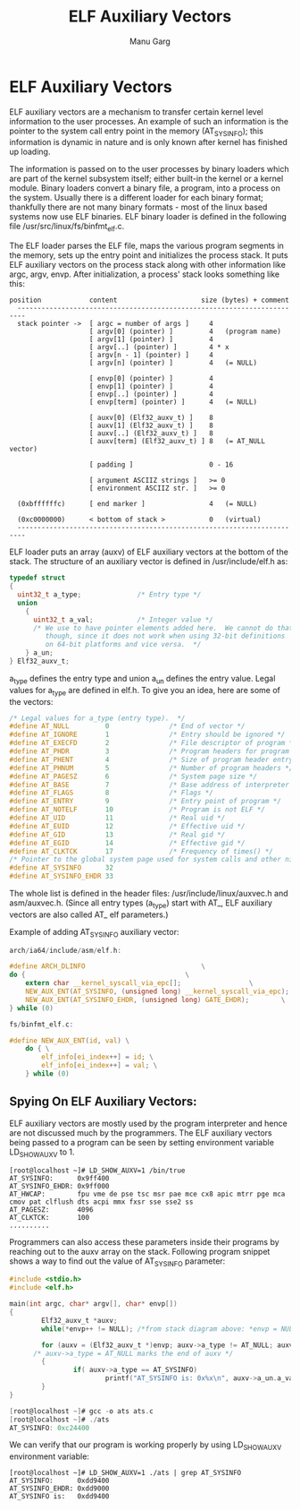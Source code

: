#+TITLE: ELF Auxiliary Vectors
#+AUTHOR: Manu Garg

* ELF Auxiliary Vectors

ELF auxiliary vectors are a mechanism to transfer certain kernel level
information to the user processes. An example of such an information is the
pointer to the system call entry point in the memory (AT_SYSINFO); this
information is dynamic in nature and is only known after kernel has finished up
loading.

The information is passed on to the user processes by binary loaders which are
part of the kernel subsystem itself; either built-in the kernel or a kernel
module. Binary loaders convert a binary file, a program, into a process on the
system. Usually there is a different loader for each binary format; thankfully
there are not many binary formats - most of the linux based systems now use ELF
binaries. ELF binary loader is defined in the following file
/usr/src/linux/fs/binfmt_elf.c.

The ELF loader parses the ELF file, maps the various program segments in the
memory, sets up the entry point and initializes the process stack. It puts ELF
auxiliary vectors on the process stack along with other information like argc,
argv, envp. After initialization, a process' stack looks something like this:

#+BEGIN_SRC text
position            content                     size (bytes) + comment
  ------------------------------------------------------------------------
  stack pointer ->  [ argc = number of args ]     4
                    [ argv[0] (pointer) ]         4   (program name)
                    [ argv[1] (pointer) ]         4
                    [ argv[..] (pointer) ]        4 * x
                    [ argv[n - 1] (pointer) ]     4
                    [ argv[n] (pointer) ]         4   (= NULL)

                    [ envp[0] (pointer) ]         4
                    [ envp[1] (pointer) ]         4
                    [ envp[..] (pointer) ]        4
                    [ envp[term] (pointer) ]      4   (= NULL)

                    [ auxv[0] (Elf32_auxv_t) ]    8
                    [ auxv[1] (Elf32_auxv_t) ]    8
                    [ auxv[..] (Elf32_auxv_t) ]   8
                    [ auxv[term] (Elf32_auxv_t) ] 8   (= AT_NULL vector)

                    [ padding ]                   0 - 16

                    [ argument ASCIIZ strings ]   >= 0
                    [ environment ASCIIZ str. ]   >= 0

  (0xbffffffc)      [ end marker ]                4   (= NULL)

  (0xc0000000)      < bottom of stack >           0   (virtual)
  ------------------------------------------------------------------------
#+END_SRC

ELF loader puts an array (auxv) of ELF auxiliary vectors at the bottom of the
stack. The structure of an auxiliary vector is defined in /usr/include/elf.h as:

#+BEGIN_SRC c
typedef struct
{
  uint32_t a_type;              /* Entry type */
  union
    {
      uint32_t a_val;           /* Integer value */
      /* We use to have pointer elements added here.  We cannot do that,
         though, since it does not work when using 32-bit definitions
         on 64-bit platforms and vice versa.  */
    } a_un;
} Elf32_auxv_t;
#+END_SRC

a_type defines the entry type and union a_un defines the entry value. Legal
values for a_type are defined in elf.h. To give you an idea, here are some of
the vectors:

#+BEGIN_SRC c
/* Legal values for a_type (entry type).  */
#define AT_NULL         0               /* End of vector */
#define AT_IGNORE       1               /* Entry should be ignored */
#define AT_EXECFD       2               /* File descriptor of program */
#define AT_PHDR         3               /* Program headers for program */
#define AT_PHENT        4               /* Size of program header entry */
#define AT_PHNUM        5               /* Number of program headers */
#define AT_PAGESZ       6               /* System page size */
#define AT_BASE         7               /* Base address of interpreter */
#define AT_FLAGS        8               /* Flags */
#define AT_ENTRY        9               /* Entry point of program */
#define AT_NOTELF       10              /* Program is not ELF */
#define AT_UID          11              /* Real uid */
#define AT_EUID         12              /* Effective uid */
#define AT_GID          13              /* Real gid */
#define AT_EGID         14              /* Effective gid */
#define AT_CLKTCK       17              /* Frequency of times() */
/* Pointer to the global system page used for system calls and other nice things.  */
#define AT_SYSINFO      32
#define AT_SYSINFO_EHDR 33
#+END_SRC

The whole list is defined in the header files: /usr/include/linux/auxvec.h and
asm/auxvec.h. (Since all entry types (a_type) start with AT_, ELF auxiliary
vectors are also called AT_ elf parameters.)

Example of adding AT_SYSINFO auxiliary vector:

#+BEGIN_SRC c
arch/ia64/include/asm/elf.h:

#define ARCH_DLINFO								\
do {										\
	extern char __kernel_syscall_via_epc[];					\
	NEW_AUX_ENT(AT_SYSINFO, (unsigned long) __kernel_syscall_via_epc);	\
	NEW_AUX_ENT(AT_SYSINFO_EHDR, (unsigned long) GATE_EHDR);		\
} while (0)

fs/binfmt_elf.c:

#define NEW_AUX_ENT(id, val) \
	do { \
		elf_info[ei_index++] = id; \
		elf_info[ei_index++] = val; \
	} while (0)

#+END_SRC

** Spying On ELF Auxiliary Vectors:

ELF auxiliary vectors are mostly used by the program interpreter and hence are
not discussed much by the programmers. The ELF auxiliary vectors being passed to
a program can be seen by setting environment variable LD_SHOW_AUXV to 1.

#+BEGIN_SRC shell
[root@localhost ~]# LD_SHOW_AUXV=1 /bin/true
AT_SYSINFO:      0x9ff400
AT_SYSINFO_EHDR: 0x9ff000
AT_HWCAP:        fpu vme de pse tsc msr pae mce cx8 apic mtrr pge mca cmov pat clflush dts acpi mmx fxsr sse sse2 ss
AT_PAGESZ:       4096
AT_CLKTCK:       100
..........
#+END_SRC

Programmers can also access these parameters inside their programs by reaching
out to the auxv array on the stack. Following program snippet shows a way to
find out the value of AT_SYSINFO parameter:

#+BEGIN_SRC c
#include <stdio.h>
#include <elf.h>

main(int argc, char* argv[], char* envp[])
{
        Elf32_auxv_t *auxv;
        while(*envp++ != NULL); /*from stack diagram above: *envp = NULL marks end of envp*/

        for (auxv = (Elf32_auxv_t *)envp; auxv->a_type != AT_NULL; auxv++)
      /* auxv->a_type = AT_NULL marks the end of auxv */
        {
                if( auxv->a_type == AT_SYSINFO)
                        printf("AT_SYSINFO is: 0x%x\n", auxv->a_un.a_val);
        }
}

[root@localhost ~]# gcc -o ats ats.c
[root@localhost ~]# ./ats
AT_SYSINFO: 0xc24400
#+END_SRC

We can verify that our program is working properly by using LD_SHOW_AUXV
environment variable:

#+BEGIN_SRC shell
[root@localhost ~]# LD_SHOW_AUXV=1 ./ats | grep AT_SYSINFO
AT_SYSINFO:      0xdd9400
AT_SYSINFO_EHDR: 0xdd9000
AT_SYSINFO is:   0xdd9400
#+END_SRC
